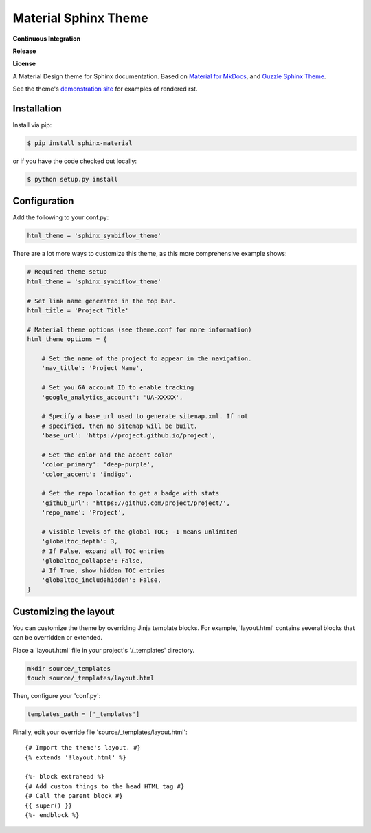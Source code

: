 Material Sphinx Theme
=====================

**Continuous Integration**

|Travis Build Status|

**Release**

|PyPI Status|

**License**

|MIT License|

A Material Design theme for Sphinx documentation. Based on
`Material for MkDocs <https://squidfunk.github.io/mkdocs-material/>`_,
and `Guzzle Sphinx Theme <https://github.com/guzzle/guzzle_sphinx_theme>`_.

See the theme's `demonstration site <https://bashtage.github.io/sphinx-material/>`_
for examples of rendered rst.

Installation
------------

Install via pip:

.. code-block:: bash

    $ pip install sphinx-material

or if you have the code checked out locally:

.. code-block:: bash

    $ python setup.py install

Configuration
-------------

Add the following to your conf.py:

.. code-block:: python

    html_theme = 'sphinx_symbiflow_theme'


There are a lot more ways to customize this theme, as this more comprehensive
example shows:

.. code-block:: python

    # Required theme setup
    html_theme = 'sphinx_symbiflow_theme'

    # Set link name generated in the top bar.
    html_title = 'Project Title'

    # Material theme options (see theme.conf for more information)
    html_theme_options = {

        # Set the name of the project to appear in the navigation.
        'nav_title': 'Project Name',

        # Set you GA account ID to enable tracking
        'google_analytics_account': 'UA-XXXXX',

        # Specify a base_url used to generate sitemap.xml. If not
        # specified, then no sitemap will be built.
        'base_url': 'https://project.github.io/project',

        # Set the color and the accent color
        'color_primary': 'deep-purple',
        'color_accent': 'indigo',

        # Set the repo location to get a badge with stats
        'github_url': 'https://github.com/project/project/',
        'repo_name': 'Project',

        # Visible levels of the global TOC; -1 means unlimited
        'globaltoc_depth': 3,
        # If False, expand all TOC entries
        'globaltoc_collapse': False,
        # If True, show hidden TOC entries
        'globaltoc_includehidden': False,
    }

Customizing the layout
----------------------

You can customize the theme by overriding Jinja template blocks. For example,
'layout.html' contains several blocks that can be overridden or extended.

Place a 'layout.html' file in your project's '/_templates' directory.

.. code-block:: bash

    mkdir source/_templates
    touch source/_templates/layout.html

Then, configure your 'conf.py':

.. code-block:: python

    templates_path = ['_templates']

Finally, edit your override file 'source/_templates/layout.html':

::

    {# Import the theme's layout. #}
    {% extends '!layout.html' %}

    {%- block extrahead %}
    {# Add custom things to the head HTML tag #}
    {# Call the parent block #}
    {{ super() }}
    {%- endblock %}

.. |Travis Build Status| image:: https://travis-ci.com/bashtage/sphinx-material.svg?branch=master
   :target: https://travis-ci.com/bashtage/sphinx-material

.. |PyPI Status| image:: https://badge.fury.io/py/sphinx-material.svg
    :target: https://badge.fury.io/py/sphinx-material

.. |MIT License| image:: https://img.shields.io/badge/License-MIT-blue.svg
   :target: https://opensource.org/licenses/MIT-Clause
